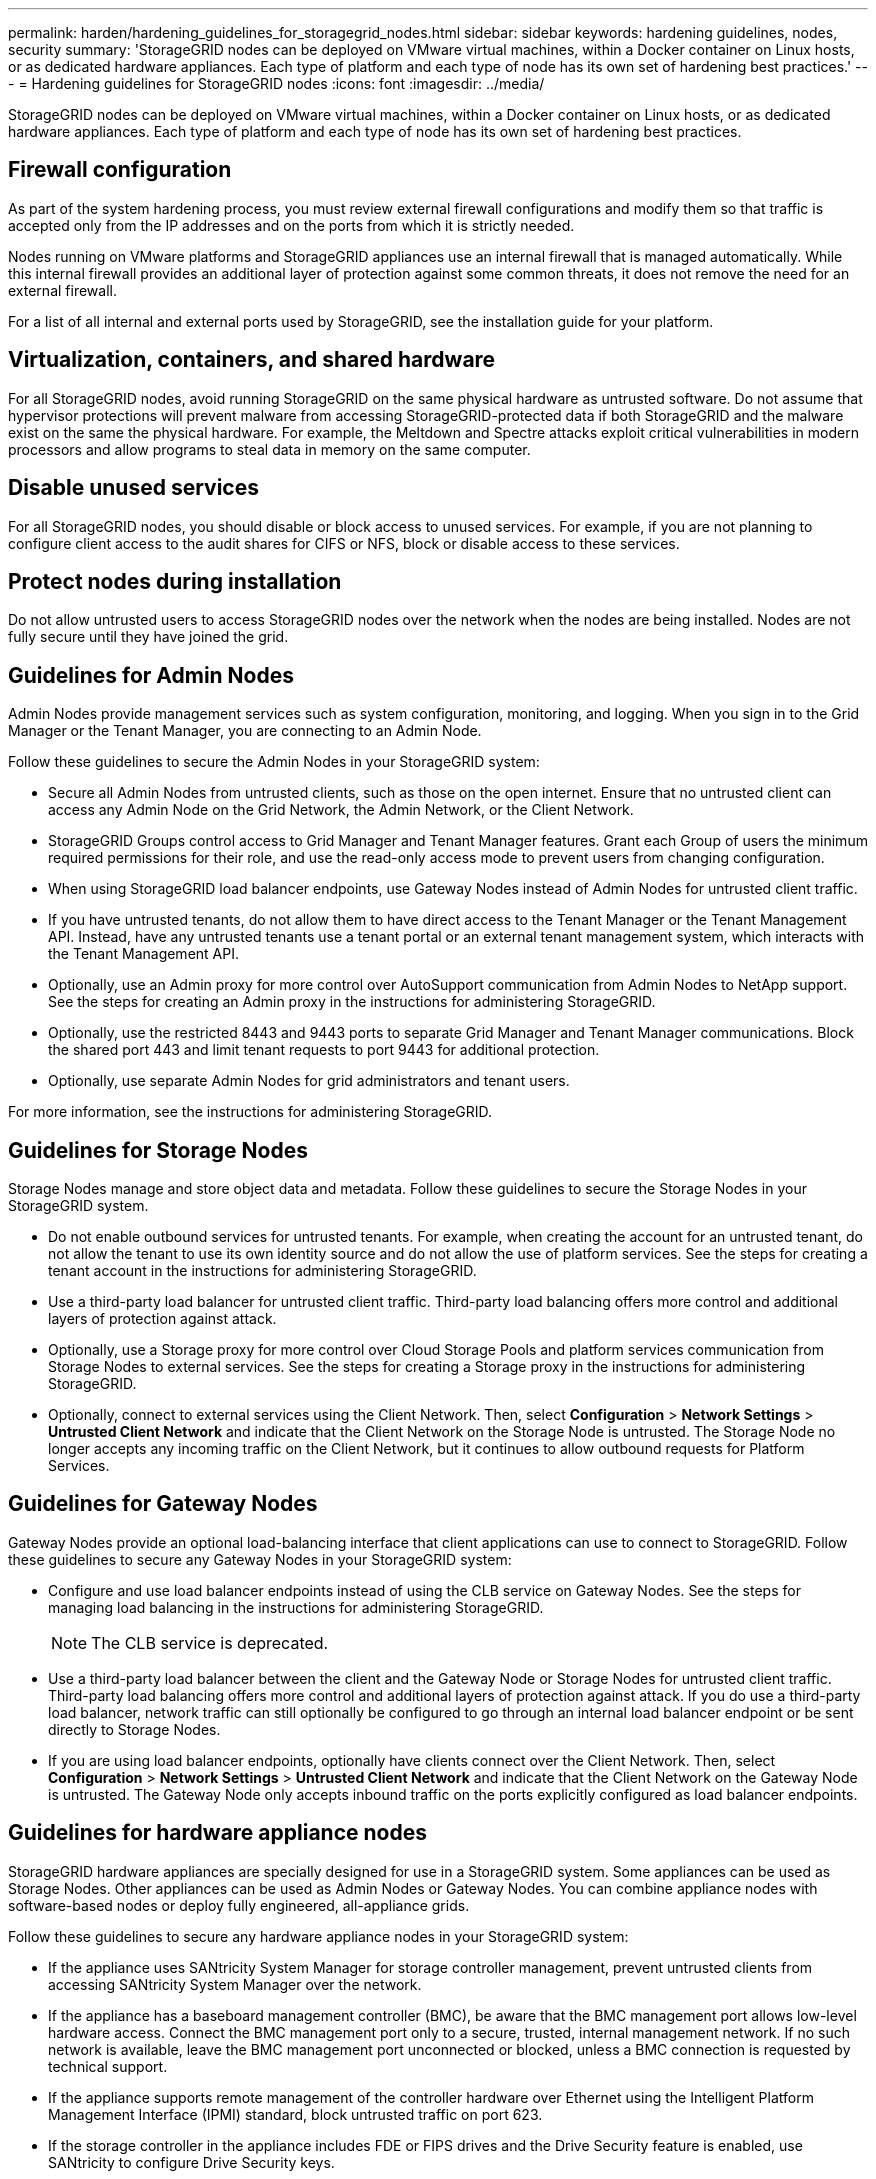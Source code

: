 ---
permalink: harden/hardening_guidelines_for_storagegrid_nodes.html
sidebar: sidebar
keywords: hardening guidelines, nodes, security
summary: 'StorageGRID nodes can be deployed on VMware virtual machines, within a Docker container on Linux hosts, or as dedicated hardware appliances. Each type of platform and each type of node has its own set of hardening best practices.'
---
= Hardening guidelines for StorageGRID nodes
:icons: font
:imagesdir: ../media/

[.lead]
StorageGRID nodes can be deployed on VMware virtual machines, within a Docker container on Linux hosts, or as dedicated hardware appliances. Each type of platform and each type of node has its own set of hardening best practices.

== Firewall configuration

As part of the system hardening process, you must review external firewall configurations and modify them so that traffic is accepted only from the IP addresses and on the ports from which it is strictly needed.

Nodes running on VMware platforms and StorageGRID appliances use an internal firewall that is managed automatically. While this internal firewall provides an additional layer of protection against some common threats, it does not remove the need for an external firewall.

For a list of all internal and external ports used by StorageGRID, see the installation guide for your platform.

== Virtualization, containers, and shared hardware

For all StorageGRID nodes, avoid running StorageGRID on the same physical hardware as untrusted software. Do not assume that hypervisor protections will prevent malware from accessing StorageGRID-protected data if both StorageGRID and the malware exist on the same the physical hardware. For example, the Meltdown and Spectre attacks exploit critical vulnerabilities in modern processors and allow programs to steal data in memory on the same computer.

== Disable unused services

For all StorageGRID nodes, you should disable or block access to unused services. For example, if you are not planning to configure client access to the audit shares for CIFS or NFS, block or disable access to these services.

== Protect nodes during installation

Do not allow untrusted users to access StorageGRID nodes over the network when the nodes are being installed. Nodes are not fully secure until they have joined the grid.

== Guidelines for Admin Nodes

Admin Nodes provide management services such as system configuration, monitoring, and logging. When you sign in to the Grid Manager or the Tenant Manager, you are connecting to an Admin Node.

Follow these guidelines to secure the Admin Nodes in your StorageGRID system:

* Secure all Admin Nodes from untrusted clients, such as those on the open internet. Ensure that no untrusted client can access any Admin Node on the Grid Network, the Admin Network, or the Client Network.
* StorageGRID Groups control access to Grid Manager and Tenant Manager features. Grant each Group of users the minimum required permissions for their role, and use the read-only access mode to prevent users from changing configuration.
* When using StorageGRID load balancer endpoints, use Gateway Nodes instead of Admin Nodes for untrusted client traffic.
* If you have untrusted tenants, do not allow them to have direct access to the Tenant Manager or the Tenant Management API. Instead, have any untrusted tenants use a tenant portal or an external tenant management system, which interacts with the Tenant Management API.
* Optionally, use an Admin proxy for more control over AutoSupport communication from Admin Nodes to NetApp support. See the steps for creating an Admin proxy in the instructions for administering StorageGRID.
* Optionally, use the restricted 8443 and 9443 ports to separate Grid Manager and Tenant Manager communications. Block the shared port 443 and limit tenant requests to port 9443 for additional protection.
* Optionally, use separate Admin Nodes for grid administrators and tenant users.

For more information, see the instructions for administering StorageGRID.

== Guidelines for Storage Nodes

Storage Nodes manage and store object data and metadata. Follow these guidelines to secure the Storage Nodes in your StorageGRID system.

* Do not enable outbound services for untrusted tenants. For example, when creating the account for an untrusted tenant, do not allow the tenant to use its own identity source and do not allow the use of platform services. See the steps for creating a tenant account in the instructions for administering StorageGRID.
* Use a third-party load balancer for untrusted client traffic. Third-party load balancing offers more control and additional layers of protection against attack.
* Optionally, use a Storage proxy for more control over Cloud Storage Pools and platform services communication from Storage Nodes to external services. See the steps for creating a Storage proxy in the instructions for administering StorageGRID.
* Optionally, connect to external services using the Client Network. Then, select *Configuration* > *Network Settings* > *Untrusted Client Network* and indicate that the Client Network on the Storage Node is untrusted. The Storage Node no longer accepts any incoming traffic on the Client Network, but it continues to allow outbound requests for Platform Services.

== Guidelines for Gateway Nodes

Gateway Nodes provide an optional load-balancing interface that client applications can use to connect to StorageGRID. Follow these guidelines to secure any Gateway Nodes in your StorageGRID system:

* Configure and use load balancer endpoints instead of using the CLB service on Gateway Nodes. See the steps for managing load balancing in the instructions for administering StorageGRID.
+
NOTE: The CLB service is deprecated.

* Use a third-party load balancer between the client and the Gateway Node or Storage Nodes for untrusted client traffic. Third-party load balancing offers more control and additional layers of protection against attack. If you do use a third-party load balancer, network traffic can still optionally be configured to go through an internal load balancer endpoint or be sent directly to Storage Nodes.
* If you are using load balancer endpoints, optionally have clients connect over the Client Network. Then, select *Configuration* > *Network Settings* > *Untrusted Client Network* and indicate that the Client Network on the Gateway Node is untrusted. The Gateway Node only accepts inbound traffic on the ports explicitly configured as load balancer endpoints.

== Guidelines for hardware appliance nodes

StorageGRID hardware appliances are specially designed for use in a StorageGRID system. Some appliances can be used as Storage Nodes. Other appliances can be used as Admin Nodes or Gateway Nodes. You can combine appliance nodes with software-based nodes or deploy fully engineered, all-appliance grids.

Follow these guidelines to secure any hardware appliance nodes in your StorageGRID system:

* If the appliance uses SANtricity System Manager for storage controller management, prevent untrusted clients from accessing SANtricity System Manager over the network.
* If the appliance has a baseboard management controller (BMC), be aware that the BMC management port allows low-level hardware access. Connect the BMC management port only to a secure, trusted, internal management network. If no such network is available, leave the BMC management port unconnected or blocked, unless a BMC connection is requested by technical support.
* If the appliance supports remote management of the controller hardware over Ethernet using the Intelligent Platform Management Interface (IPMI) standard, block untrusted traffic on port 623.
* If the storage controller in the appliance includes FDE or FIPS drives and the Drive Security feature is enabled, use SANtricity to configure Drive Security keys.
* For appliances without FDE or FIPS drives, enable node encryption using a Key Management Server (KMS).

See the installation and maintenance instructions for your StorageGRID hardware appliance.

.Related information

http://docs.netapp.com/sgws-115/topic/com.netapp.doc.sg-install-rhel/home.html[Red Hat Enterprise Linux or CentOS installation]

http://docs.netapp.com/sgws-115/topic/com.netapp.doc.sg-install-ub/home.html[Ubuntu or Debian installation]

http://docs.netapp.com/sgws-115/topic/com.netapp.doc.sg-install-vmw/home.html[VMware installation]

http://docs.netapp.com/sgws-115/topic/com.netapp.doc.sg-admin/home.html[Administering StorageGRID]

http://docs.netapp.com/sgws-115/topic/com.netapp.doc.sg-tenant-admin/home.html[Using tenant accounts]

http://docs.netapp.com/sgws-115/topic/com.netapp.doc.sga-install-sg1000/home.html[SG100 and SG1000 appliance installation and maintenance]

http://docs.netapp.com/sgws-115/topic/com.netapp.doc.sg-app-install/home.html[SG5600 appliance installation and maintenance]

http://docs.netapp.com/sgws-115/topic/com.netapp.doc.sga-install-sg5700/home.html[SG5700 appliance installation and maintenance]

http://docs.netapp.com/sgws-115/topic/com.netapp.doc.sga-install-sg6000/home.html[SG6000 appliance installation and maintenance]

